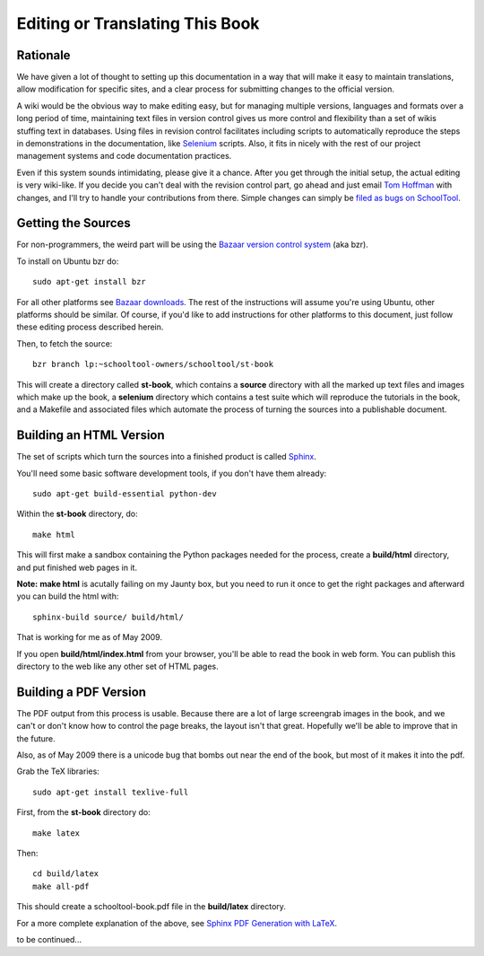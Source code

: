 Editing or Translating This Book
================================

Rationale
---------

We have given a lot of thought to setting up this documentation in a way that will make it easy to maintain translations, allow modification for specific sites, and a clear process for submitting changes to the official version.

A wiki would be the obvious way to make editing easy, but for managing multiple versions, languages and formats over a long period of time, maintaining text files in version control gives us more control and flexibility than a set of wikis stuffing text in databases.  Using files in revision control facilitates including scripts to automatically reproduce the steps in demonstrations in the documentation, like `Selenium <http://seleniumhq.org/>`_ scripts.  Also, it fits in nicely with the rest of our project management systems and code documentation practices.

Even if this system sounds intimidating, please give it a chance.  After you get through the initial setup, the actual editing is very wiki-like.  If you decide you can't deal with the revision control part, go ahead and just email `Tom Hoffman <mailto:hoffman@schooltool.org>`_ with changes, and I'll try to handle your contributions from there.  Simple changes can simply be `filed as bugs on SchoolTool <https://bugs.edge.launchpad.net/schooltool>`_.

Getting the Sources
-------------------

For non-programmers, the weird part will be using the `Bazaar version control system <http://bazaar-vcs.org/>`_ (aka bzr).   

To install on Ubuntu bzr do::

    sudo apt-get install bzr

For all other platforms see `Bazaar downloads <http://bazaar-vcs.org/Download>`_.  The rest of the instructions will assume you're using Ubuntu, other platforms should be similar.  Of course, if you'd like to add instructions for other platforms to this document, just follow these editing process described herein.

Then, to fetch the source::

    bzr branch lp:~schooltool-owners/schooltool/st-book

This will create a directory called **st-book**, which contains a **source** directory with all the marked up text files and images which make up the book, a **selenium** directory which contains a test suite which will reproduce the tutorials in the book, and a Makefile and associated files which automate the process of turning the sources into a publishable document.

Building an HTML Version
------------------------

The set of scripts which turn the sources into a finished product is called `Sphinx <http://sphinx.pocoo.org/>`_.

You'll need some basic software development tools, if you don't have them already::

  sudo apt-get build-essential python-dev

Within the **st-book** directory, do::

  make html

This will first make a sandbox containing the Python packages needed for the process, create a **build/html** directory, and put finished web pages in it. 

**Note:** **make html** is acutally failing on my Jaunty box, but you need to run it once to get the right packages and afterward you can build the html with::

  sphinx-build source/ build/html/

That is working for me as of May 2009.

If you open **build/html/index.html** from your browser, you'll be able to read the book in web form.  You can publish this directory to the web like any other set of HTML pages.

Building a PDF Version
----------------------

The PDF output from this process is usable.  Because there are a lot of large screengrab images in the book, and we can't or don't know how to control the page breaks, the layout isn't that great.  Hopefully we'll be able to improve that in the future.

Also, as of May 2009 there is a unicode bug that bombs out near the end of the book, but most of it makes it into the pdf.

Grab the TeX libraries::

  sudo apt-get install texlive-full

First, from the **st-book** directory do::

  make latex

Then::

  cd build/latex
  make all-pdf

This should create a schooltool-book.pdf file in the **build/latex** directory.

For a more complete explanation of the above, see `Sphinx PDF Generation with LaTeX <http://jimmyg.org/blog/2009/sphinx-pdf-generation-with-latex.html>`_.

to be continued...
